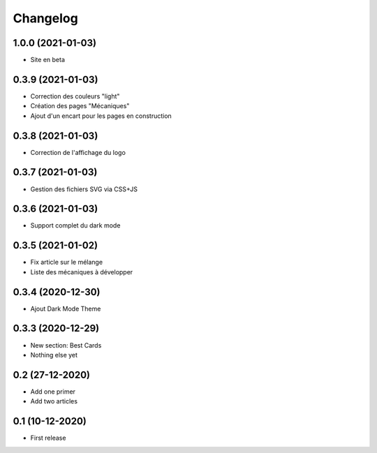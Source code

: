 Changelog
=========

1.0.0 (2021-01-03)
------------------

- Site en beta


0.3.9 (2021-01-03)
------------------

- Correction des couleurs "light"
- Création des pages "Mécaniques"
- Ajout d'un encart pour les pages en construction


0.3.8 (2021-01-03)
------------------

- Correction de l'affichage du logo


0.3.7 (2021-01-03)
------------------

- Gestion des fichiers SVG via CSS+JS


0.3.6 (2021-01-03)
------------------

- Support complet du dark mode


0.3.5 (2021-01-02)
------------------

- Fix article sur le mélange
- Liste des mécaniques à développer


0.3.4 (2020-12-30)
------------------

- Ajout Dark Mode Theme


0.3.3 (2020-12-29)
------------------

- New section: Best Cards
- Nothing else yet


0.2 (27-12-2020)
-----------------

- Add one primer
- Add two articles


0.1 (10-12-2020)
----------------

- First release

